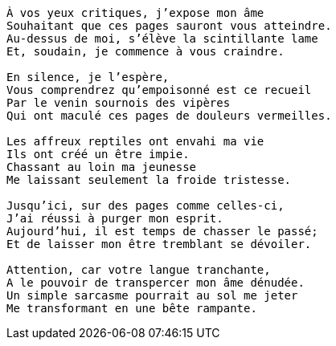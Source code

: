 [verse]
____
À vos yeux critiques, j’expose mon âme
Souhaitant que ces pages sauront vous atteindre.
Au-dessus de moi, s’élève la scintillante lame
Et, soudain, je commence à vous craindre.

En silence, je l’espère,
Vous comprendrez qu’empoisonné est ce recueil
Par le venin sournois des vipères
Qui ont maculé ces pages de douleurs vermeilles.

Les affreux reptiles ont envahi ma vie
Ils ont créé un être impie.
Chassant au loin ma jeunesse
Me laissant seulement la froide tristesse.

Jusqu’ici, sur des pages comme celles-ci,
J’ai réussi à purger mon esprit.
Aujourd’hui, il est temps de chasser le passé;
Et de laisser mon être tremblant se dévoiler.

Attention, car votre langue tranchante,
A le pouvoir de transpercer mon âme dénudée.
Un simple sarcasme pourrait au sol me jeter
Me transformant en une bête rampante.
____
